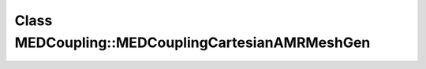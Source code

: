 Class MEDCoupling::MEDCouplingCartesianAMRMeshGen
=================================================

.. doxygenclass:: MEDCoupling::MEDCouplingCartesianAMRMeshGen
